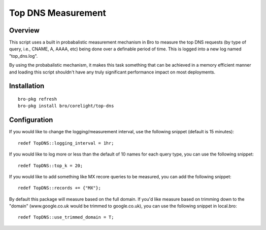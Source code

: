Top DNS Measurement
===================

Overview
--------

This script uses a built in probabalistic measurement mechanism in Bro to 
measure the top DNS requests (by type of query, i.e., CNAME, A, AAAA, etc) being
done over a definable period of time.  This is logged into a new log named
"top_dns.log".

By using the probabalistic mechanism, it makes this task something that can be 
achieved in a memory efficient manner and loading this script shouldn't have 
any truly significant performance impact on most deployments.

Installation
------------

::

	bro-pkg refresh
	bro-pkg install bro/corelight/top-dns

Configuration
-------------

If you would like to change the logging/measurement interval, use the following
snippet (default is 15 minutes)::

	redef TopDNS::logging_interval = 1hr;

If you would like to log more or less than the default of 10 names for each 
query type, you can use the following snippet::

	redef TopDNS::top_k = 20;

If you would like to add something like MX recore queries to be measured, you 
can add the following snippet::

	redef TopDNS::records += {"MX"};

By default this package will measure based on the full domain.  If you'd like
measure based on trimming down to the "domain" (www.google.co.uk would be 
trimmed to google.co.uk), you can use the following snippet in local.bro::

	redef TopDNS::use_trimmed_domain = T;
